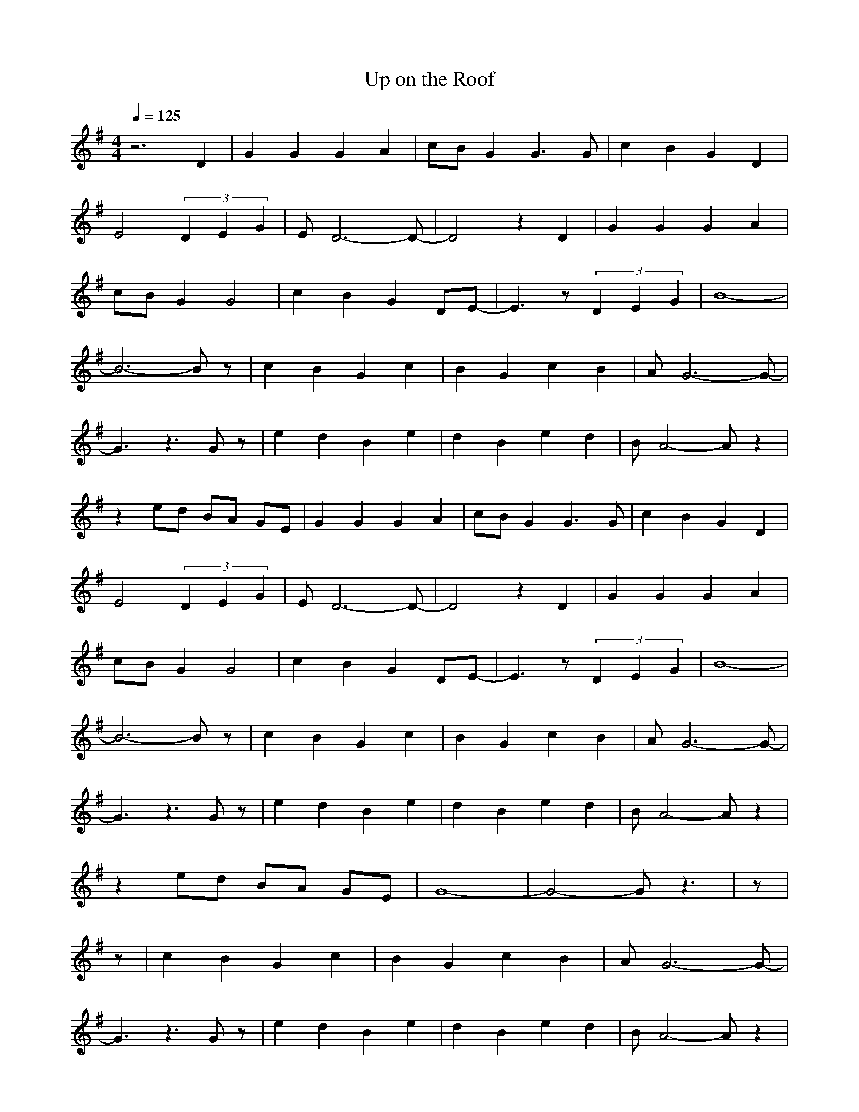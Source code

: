 X:1
T:Up on the Roof
Z:BobLion54
M:4/4
L:1/8
Q:1/4=125
K:G
z6 D2|G2 G2 G2 A2|cB G2 G3G|c2 B2 G2 D2|
E4 (3D2E2G2|ED6-D-|D4 z2 D2|G2 G2 G2 A2|
cB G2 G4|c2 B2 G2 DE-|E3z (3D2E2G2|B8-|
B6- Bz|c2 B2 G2 c2|B2 G2 c2 B2|AG6-G-|
G3z3 Gz|e2 d2 B2 e2|d2 B2 e2 d2|BA4-A z2|
z2 ed BA GE|G2 G2 G2 A2|cB G2 G3G|c2 B2 G2 D2|
E4 (3D2E2G2|ED6-D-|D4 z2 D2|G2 G2 G2 A2|
cB G2 G4|c2 B2 G2 DE-|E3z (3D2E2G2|B8-|
B6- Bz|c2 B2 G2 c2|B2 G2 c2 B2|AG6-G-|
G3z3 Gz|e2 d2 B2 e2|d2 B2 e2 d2|BA4-A z2|
z2 ed BA GE|G8-|G4- Gz3|z|
z|c2 B2 G2 c2|B2 G2 c2 B2|AG6-G-|
G3z3 Gz|e2 d2 B2 e2|d2 B2 e2 d2|BA4-A z2|
z2 ed BA GE|G2 G2 G2 A2|cB G2 G3G|c2 B2 G2 D2|
E4 DE zG|ED6-D-|D4 z2 D2|G2 G2 G2 A2|
cB G2 G4|c2 B2 G2 DE-|E2 D2 E2 GB-|B8-|
B3-B/2(3B2d2B2^d/2|e3=d B4-|B2 D2 EG2B-|B8-|
B2 z2 (3B2d2B2|e3d B4-|B2 D2 EG2B-|B8-|
B6- B